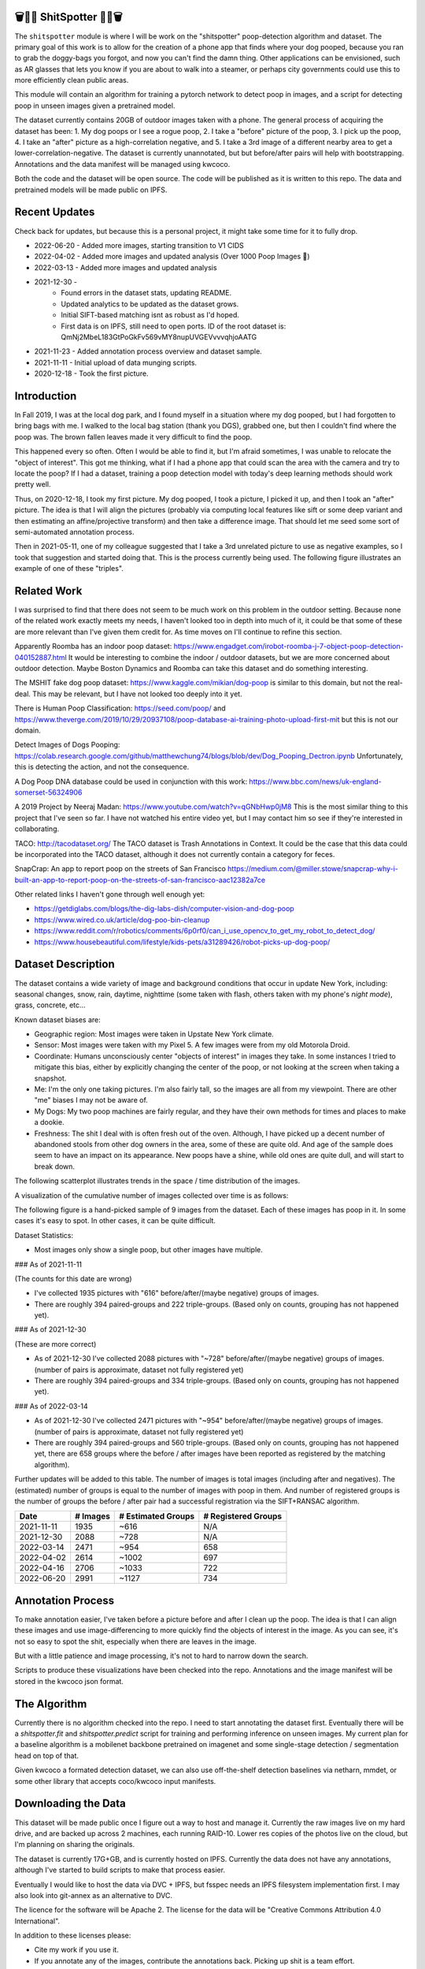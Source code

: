 🗑️📱💩 ShitSpotter 💩📱🗑️
=========================

.. 💩📱📷🤏🗑️🤌

.. .. |CircleCI| |Codecov| |Pypi| |Downloads| |ReadTheDocs|
.. .. +------------------+----------------------------------------------+
.. .. | Read the docs    | https://shitspotter.readthedocs.io           |
.. .. +------------------+----------------------------------------------+
.. .. | Github           | https://github.com/Erotemic/shitspotter      |
.. .. +------------------+----------------------------------------------+
.. .. | Pypi             | https://pypi.org/project/shitspotter         |
.. .. +------------------+----------------------------------------------+


The ``shitspotter`` module is where I will be work on the "shitspotter" poop-detection algorithm and dataset.
The primary goal of this work is to allow for the creation of a phone app that finds where your dog pooped,
because you ran to grab the doggy-bags you forgot, and now you can't find the damn thing.
Other applications can be envisioned, such as AR glasses that lets you know if you are about to walk into a steamer, 
or perhaps city governments could use this to more efficiently clean public areas. 

This module will contain an algorithm for training a pytorch network to detect poop in images, and a script
for detecting poop in unseen images given a pretrained model. 

The dataset currently contains 20GB of outdoor images taken with a phone. The general process of acquiring the dataset has been: 
1. My dog poops or I see a rogue poop, 
2. I take a "before" picture of the poop,
3. I pick up the poop, 
4. I take an "after" picture as a high-correlation negative, and 
5. I take a 3rd image of a different nearby area to get a lower-correlation-negative. 
The dataset is currently unannotated, but but before/after pairs will help with bootstrapping. 
Annotations and the data manifest will be managed using kwcoco.

Both the code and the dataset will be open source. 
The code will be published as it is written to this repo. 
The data and pretrained models will be made public on IPFS.


Recent Updates
==============

Check back for updates, but because this is a personal project, it might take
some time for it to fully drop.

* 2022-06-20 - Added more images, starting transition to V1 CIDS 
* 2022-04-02 - Added more images and updated analysis (Over 1000 Poop Images 🎉)
* 2022-03-13 - Added more images and updated analysis
* 2021-12-30 - 
    - Found errors in the dataset stats, updating README.
    - Updated analytics to be updated as the dataset grows. 
    - Initial SIFT-based matching isnt as robust as I'd hoped.
    - First data is on IPFS, still need to open ports. ID of the root dataset is: QmNj2MbeL183GtPoGkFv569vMY8nupUVGEVvvvqhjoAATG
* 2021-11-23 - Added annotation process overview and dataset sample.
* 2021-11-11 - Initial upload of data munging scripts.
* 2020-12-18 - Took the first picture.


Introduction
============

In Fall 2019, I was at the local dog park, and I found myself in a situation
where my dog pooped, but I had forgotten to bring bags with me. I walked to the
local bag station (thank you DGS), grabbed one, but then I couldn't find where
the poop was. The brown fallen leaves made it very difficult to find the poop.

This happened every so often. Often I would be able to find it, but I'm afraid
sometimes, I was unable to relocate the "object of interest". This got me
thinking, what if I had a phone app that could scan the area with the camera
and try to locate the poop? If I had a dataset, training a poop detection model
with today's deep learning methods should work pretty well.

Thus, on 2020-12-18, I took my first picture. My dog pooped, I took a picture,
I picked it up, and then I took an "after" picture. The idea is that I will
align the pictures (probably via computing local features like sift or some
deep variant and then estimating an affine/projective transform) and then take
a difference image. That should let me seed some sort of semi-automated
annotation process.

Then in 2021-05-11, one of my colleague suggested that I take a 3rd unrelated
picture to use as negative examples, so I took that suggestion and started
doing that. This is the process currently being used. The following figure
illustrates an example of one of these "triples".

.. image:: https://i.imgur.com/NnEC8XZ.jpg

Related Work
============

I was surprised to find that there does not seem to be much work on this problem in the outdoor setting.
Because none of the related work exactly meets my needs, I haven't looked too in depth into much of it,
it could be that some of these are more relevant than I've given them credit for. As time moves on
I'll continue to refine this section.

Apparently Roomba has an indoor poop dataset: https://www.engadget.com/irobot-roomba-j-7-object-poop-detection-040152887.html It would be interesting to combine the indoor / outdoor datasets, but we are more concerned about outdoor detection. Maybe Boston Dynamics and Roomba can take this dataset and do something interesting.

The MSHIT fake dog poop dataset: https://www.kaggle.com/mikian/dog-poop is similar to this domain, but not the real-deal. 
This may be relevant, but I have not looked too deeply into it yet.

There is Human Poop Classification: https://seed.com/poop/ and https://www.theverge.com/2019/10/29/20937108/poop-database-ai-training-photo-upload-first-mit but this is not our domain.

Detect Images of Dogs Pooping: https://colab.research.google.com/github/matthewchung74/blogs/blob/dev/Dog_Pooping_Dectron.ipynb 
Unfortunately, this is detecting the action, and not the consequence.

A Dog Poop DNA database could be used in conjunction with this work: https://www.bbc.com/news/uk-england-somerset-56324906

A 2019 Project by Neeraj Madan: https://www.youtube.com/watch?v=qGNbHwp0jM8 
This is the most similar thing to this project that I've seen so far. I have
not watched his entire video yet, but I may contact him so see if they're
interested in collaborating.

TACO: http://tacodataset.org/ 
The TACO dataset is Trash Annotations in Context. It could be the case that this data could be incorporated into the TACO dataset, although it does not currently contain a category for feces.

SnapCrap: An app to report poop on the streets of San Francisco
https://medium.com/@miller.stowe/snapcrap-why-i-built-an-app-to-report-poop-on-the-streets-of-san-francisco-aac12382a7ce

Other related links I haven't gone through well enough yet:

* https://getdiglabs.com/blogs/the-dig-labs-dish/computer-vision-and-dog-poop
* https://www.wired.co.uk/article/dog-poo-bin-cleanup
* https://www.reddit.com/r/robotics/comments/6p0rf0/can_i_use_opencv_to_get_my_robot_to_detect_dog/
* https://www.housebeautiful.com/lifestyle/kids-pets/a31289426/robot-picks-up-dog-poop/



Dataset Description
===================

The dataset contains a wide variety of image and background conditions that occur in update New York, including: seasonal changes, snow, rain, daytime, nighttime (some taken with flash, others taken with my phone's *night mode*), grass, concrete, etc...

Known dataset biases are:

* Geographic region: Most images were taken in Upstate New York climate.
* Sensor: Most images were taken with my Pixel 5. A few images were from my old Motorola Droid.
* Coordinate: Humans unconsciously center "objects of interest" in images they take. In some instances I tried to mitigate this bias, either by explicitly changing the center of the poop, or not looking at the screen when taking a snapshot.
* Me: I'm the only one taking pictures. I'm also fairly tall, so the images are all from my viewpoint. There are other "me" biases I may not be aware of.
* My Dogs: My two poop machines are fairly regular, and they have their own methods for times and places to make a dookie.
* Freshness: The shit I deal with is often fresh out of the oven. Although, I have picked up a decent number of abandoned stools from other dog owners in the area, some of these are quite old. And age of the sample does seem to have an impact on its appearance. New poops have a shine, while old ones are quite dull, and will start to break down. 

The following scatterplot illustrates trends in the space / time distribution of the images.

.. image:: https://ipfs.io/ipfs/bafybeihk4r7lmyhovvs6e2h3hs66qcjpzdeqpnp27sgtxi3x7cknrlotmq/scat_scatterplot.png
.. .. image:: https://i.imgur.com/ne3AeC4.png


A visualization of the cumulative number of images collected over time is as follows:

.. image:: https://ipfs.io/ipfs/bafybeihk4r7lmyhovvs6e2h3hs66qcjpzdeqpnp27sgtxi3x7cknrlotmq/images_over_time.png
.. .. image:: https://i.imgur.com/ppPXo6X.png
   

The following figure is a hand-picked sample of 9 images from the dataset. Each of these images has poop in it. In some cases it's easy to spot. In other cases, it can be quite difficult. 

.. image:: https://i.imgur.com/QwFpxD1.jpg

Dataset Statistics:

* Most images only show a single poop, but other images have multiple.

 
### As of 2021-11-11 

(The counts for this date are wrong)

* I've collected 1935 pictures with "616" before/after/(maybe negative) groups of images.
* There are roughly 394 paired-groups and 222 triple-groups. (Based only on counts, grouping has not happened yet).

### As of 2021-12-30 

(These are more correct)

* As of 2021-12-30 I've collected 2088 pictures with "~728" before/after/(maybe negative) groups of images. (number of pairs is approximate, dataset not fully registered yet)
* There are roughly 394 paired-groups and 334 triple-groups. (Based only on counts, grouping has not happened yet).


### As of 2022-03-14 

* As of 2021-12-30 I've collected 2471 pictures with "~954" before/after/(maybe negative) groups of images. (number of pairs is approximate, dataset not fully registered yet)
* There are roughly 394 paired-groups and 560 triple-groups. (Based only on counts, grouping has not happened yet, there are 658 groups where the before / after images have been reported as registered by the matching algorithm).


Further updates will be added to this table. The number of images is total
images (including after and negatives). The (estimated) number of groups is
equal to the number of images with poop in them. And number of registered
groups is the number of groups the before / after pair had a successful
registration via the SIFT+RANSAC algorithm.

  
+-------------+----------+---------------------+-----------------------+
| Date        | # Images | # Estimated Groups  | # Registered Groups   |
+=============+==========+=====================+=======================+
| 2021-11-11  |  1935    |   ~616              | N/A                   |
+-------------+----------+---------------------+-----------------------+
| 2021-12-30  |  2088    |   ~728              | N/A                   |
+-------------+----------+---------------------+-----------------------+
| 2022-03-14  |  2471    |   ~954              | 658                   |
+-------------+----------+---------------------+-----------------------+
| 2022-04-02  |  2614    |  ~1002              | 697                   |
+-------------+----------+---------------------+-----------------------+
| 2022-04-16  |  2706    |  ~1033              | 722                   |
+-------------+----------+---------------------+-----------------------+
| 2022-06-20  |  2991    |  ~1127              | 734                   |
+-------------+----------+---------------------+-----------------------+


Annotation Process
==================

To make annotation easier, I've taken before a picture before and after I clean up the poop. 
The idea is that I can align these images and use image-differencing to more quickly find the objects of interest in the image.
As you can see, it's not so easy to spot the shit, especially when there are leaves in the image.

.. image:: https://i.imgur.com/lZ8J0vD.png

But with a little patience and image processing, it's not to hard to narrow down the search.

.. image:: https://i.imgur.com/A6qlcNk.jpg

Scripts to produce these visualizations have been checked into the repo. Annotations and the image manifest will
be stored in the kwcoco json format.

The Algorithm
=============

Currently there is no algorithm checked into the repo. I need to start annotating the dataset first. 
Eventually there will be a `shitspotter.fit` and `shitspotter.predict` script for training and performing
inference on unseen images. My current plan for a baseline algorithm is a mobilenet backbone pretrained 
on imagenet and some single-stage detection / segmentation head on top of that.

Given kwcoco a formated detection dataset, we can also use off-the-shelf detection baselines
via netharn, mmdet, or some other library that accepts coco/kwcoco input manifests.


Downloading the Data
====================


This dataset will be made public once I figure out a way to host and manage it.
Currently the raw images live on my hard drive, and are backed up across 2 machines, each running RAID-10.
Lower res copies of the photos live on the cloud, but I'm planning on sharing the originals.

The dataset is currently 17G+GB, and is currently hosted on IPFS.  Currently
the data does not have any annotations, although I've started to build scripts
to make that process easier. 

Eventually I would like to host the data via DVC + IPFS, but fsspec needs an IPFS filesystem implementation first.
I may also look into git-annex as an alternative to DVC.

The licence for the software will be Apache 2. The license for the data will be
"Creative Commons Attribution 4.0 International".

In addition to these licenses please:

* Cite my work if you use it.
* If you annotate any of the images, contribute the annotations back. Picking up shit is a team effort.
* When asked to build something, particularly ML systems, think about the ethical implications, and act ethically.
* Pin the dataset on IPFS if you can.

Otherwise the data is free to use commercially or otherwise. 

Update 2022-02-31: Updated root CID: QmaPPoPs7wXXkBgJeffVm49rd63ZtZw5GrhvQQbYrUbrYL

Update 2021-12-30: Initial root CID: QmNj2MbeL183GtPoGkFv569vMY8nupUVGEVvvvqhjoAATG

Update 2022-03-13: Initial root CID: QmaSfRtzXDCiqyfmZuH6NEy2HBr7radiJNhmSjiETihoh6

Update 2022-04-02: Initial root CID: QmfStoay5rjeHMEDiyuGsreXNHsyiS5kVaexSM2fov216j

Update 2022-06-20: Initial root CID: bafybeihltrtb4xncqvfbipdwnlxsrxmeb4df7xmoqpjatg7jxrl3lqqk6y

The URL that can be viewed in a web browser: https://ipfs.io/ipfs/bafybeihltrtb4xncqvfbipdwnlxsrxmeb4df7xmoqpjatg7jxrl3lqqk6y 

IPFS addresses for the top-level dataset filesystem are:

.. code:: 

    bafybeialoyzqvvhgtg2hvmwdmfrydotl7agsovnf26sp4iuopzkehg3afq - shitspotter_dvc/data.kwcoco.json
    bafybeigy36iq57nz5wpbxja6txtm57zznn6kuyryjzb32n3rm3nccx5bzy - shitspotter_dvc/_cache
    bafybeihk4r7lmyhovvs6e2h3hs66qcjpzdeqpnp27sgtxi3x7cknrlotmq - shitspotter_dvc/analysis
    bafybeialkwcgpkneapnixeit2uzyjehnjn27vwbaynjnlryl5flsf3q6fi - shitspotter_dvc/assets/poop-2020-12-28/
    bafybeig2wlncnixclod2hecd7e7zoemvdhwoxuzi5xtnomottb27kx4jzq - shitspotter_dvc/assets/poop-2021-02-06/
    bafybeifrkr2grtiuhm4uwuqri25h67dsfmsrwtn3q7xpfaeetqlwukgoum - shitspotter_dvc/assets/poop-2021-03-05/
    bafybeigspol3oqllgushdujw3dgzlnrgb5ywy42i3gtk5g2h7px3r25w6q - shitspotter_dvc/assets/poop-2021-04-06/
    bafybeibhtymsnsmdqukjf2emde6zlxapzczom7a4pauqv65pfducb4v2pu - shitspotter_dvc/assets/poop-2021-04-19/
    bafybeiecpxpodwxrmmkiyxef6222hobnr6okq35ecdcvlrt2wa4pduqpua - shitspotter_dvc/assets/poop-2021-04-25/
    bafybeicozcsoutdeh37nvv4a6xjuwha2s5yqssepg4x6rysvcaqyptluhm - shitspotter_dvc/assets/poop-2021-05-11T000000/
    bafybeig6v5abxioluw7zmk6mxzsg4xumhphkr64jqznjc2pgilhhg453b4 - shitspotter_dvc/assets/poop-2021-05-11T150000/
    bafybeiecdgnasyccutesze6odoyg2uhqkzc4hy25imbls2szpbwmsqsggm - shitspotter_dvc/assets/poop-2021-06-05/
    bafybeia5v47nt7m5dlw6ozfptreu6oxjdypjbbod3zhwx26hducphkg2em - shitspotter_dvc/assets/poop-2021-06-20/
    bafybeigo4ffpewvp23v6pa65durazqtzov7rpqucg6w3723bkolnhi2xwu - shitspotter_dvc/assets/poop-2021-09-20/
    bafybeie4sspgtzv5upgmj2gx43jcebnvmjpcnlehwpteyzbm7rm22buuli - shitspotter_dvc/assets/poop-2021-11-11/
    bafybeialx3qohukvftxoluss4iakdqiqjnsfyxu7qmcotbjci76zxy4wym - shitspotter_dvc/assets/poop-2021-11-26/
    bafybeigmpdet6dhtvkauisv7oyxvbcqlhiac4a6pgi7phn3zak37txireu - shitspotter_dvc/assets/poop-2021-12-27/
    bafybeiewsg5b353s26r566aw756y5h5omnjei3xllzv7sldesmthu6p5bi - shitspotter_dvc/assets/poop-2022-01-27/
    bafybeiapgukq36wxd3b23io3io5iry2jpu6ojy4pdc5wqry5ouy3s7q65u - shitspotter_dvc/assets/poop-2022-03-13-T152627/
    bafybeiba5k3iauqu4ayul4yozapadlpiehezwow63lm3r26hgk4eqrrjki - shitspotter_dvc/assets/poop-2022-04-02-T145512/
    bafybeic3amh4klgs3aantyqgd7lti2vhnnmutbcfddtvw2572ynlldkpua - shitspotter_dvc/assets/poop-2022-04-16-T135257/
    bafybeicyotgcgufq2nsewvk2ph4xchgbnltd7t2j334lqgvc4jdnxrw5by - shitspotter_dvc/assets/poop-2022-05-26-T173650/
    bafybeieddszhqi6fzrpnn2q2ab74hva4gwnx5bcdnvh7cwwrnf7ikyukru - shitspotter_dvc/assets/poop-2022-06-08-T132910/
    bafybeigss3h3p6pnsw7bgfevs77lv6duzhzi7fmuiyf5qtujafqanrrjsi - shitspotter_dvc/assets/poop-2022-06-20-T235340/
    bafybeihmy6kahelz7nyd4hzpj733knecoxosjy7nd3q7stxfygx3hvj7bu - shitspotter_dvc/assets
    bafybeihltrtb4xncqvfbipdwnlxsrxmeb4df7xmoqpjatg7jxrl3lqqk6y - shitspotter_dvc
        
Depsite the name, this is not yet a DVC repo.


Acknowledgements
================

I want to give thanks to the people and animals-that-think-they-are-people who
contributed to this project. My colleagues at Kitware have provided valuable
help / insight into project direction, dataset collection, problem formulation,
related research, discussion, and memes.

I want to give special thanks to my two poop machines, without whom this project would not be possible.

.. image:: https://i.imgur.com/MWQVs0w.jpg

.. image:: https://i.imgur.com/YUJjWoh.jpg

.. |Pypi| image:: https://img.shields.io/pypi/v/shitspotter.svg
   :target: https://pypi.python.org/pypi/shitspotter

.. |Downloads| image:: https://img.shields.io/pypi/dm/shitspotter.svg
   :target: https://pypistats.org/packages/shitspotter

.. |ReadTheDocs| image:: https://readthedocs.org/projects/shitspotter/badge/?version=release
    :target: https://shitspotter.readthedocs.io/en/release/

.. # See: https://ci.appveyor.com/project/jon.crall/shitspotter/settings/badges
.. |Appveyor| image:: https://ci.appveyor.com/api/projects/status/py3s2d6tyfjc8lm3/branch/master?svg=true
   :target: https://ci.appveyor.com/project/jon.crall/shitspotter/branch/master

.. |GitlabCIPipeline| image:: https://gitlab.kitware.com/utils/shitspotter/badges/master/pipeline.svg
   :target: https://gitlab.kitware.com/utils/shitspotter/-/jobs

.. |GitlabCICoverage| image:: https://gitlab.kitware.com/utils/shitspotter/badges/master/coverage.svg?job=coverage
    :target: https://gitlab.kitware.com/utils/shitspotter/commits/master

.. |CircleCI| image:: https://circleci.com/gh/Erotemic/shitspotter.svg?style=svg
    :target: https://circleci.com/gh/Erotemic/shitspotter

.. |Travis| image:: https://img.shields.io/travis/Erotemic/shitspotter/master.svg?label=Travis%20CI
   :target: https://travis-ci.org/Erotemic/shitspotter

.. |Codecov| image:: https://codecov.io/github/Erotemic/shitspotter/badge.svg?branch=master&service=github
   :target: https://codecov.io/github/Erotemic/shitspotter?branch=master
